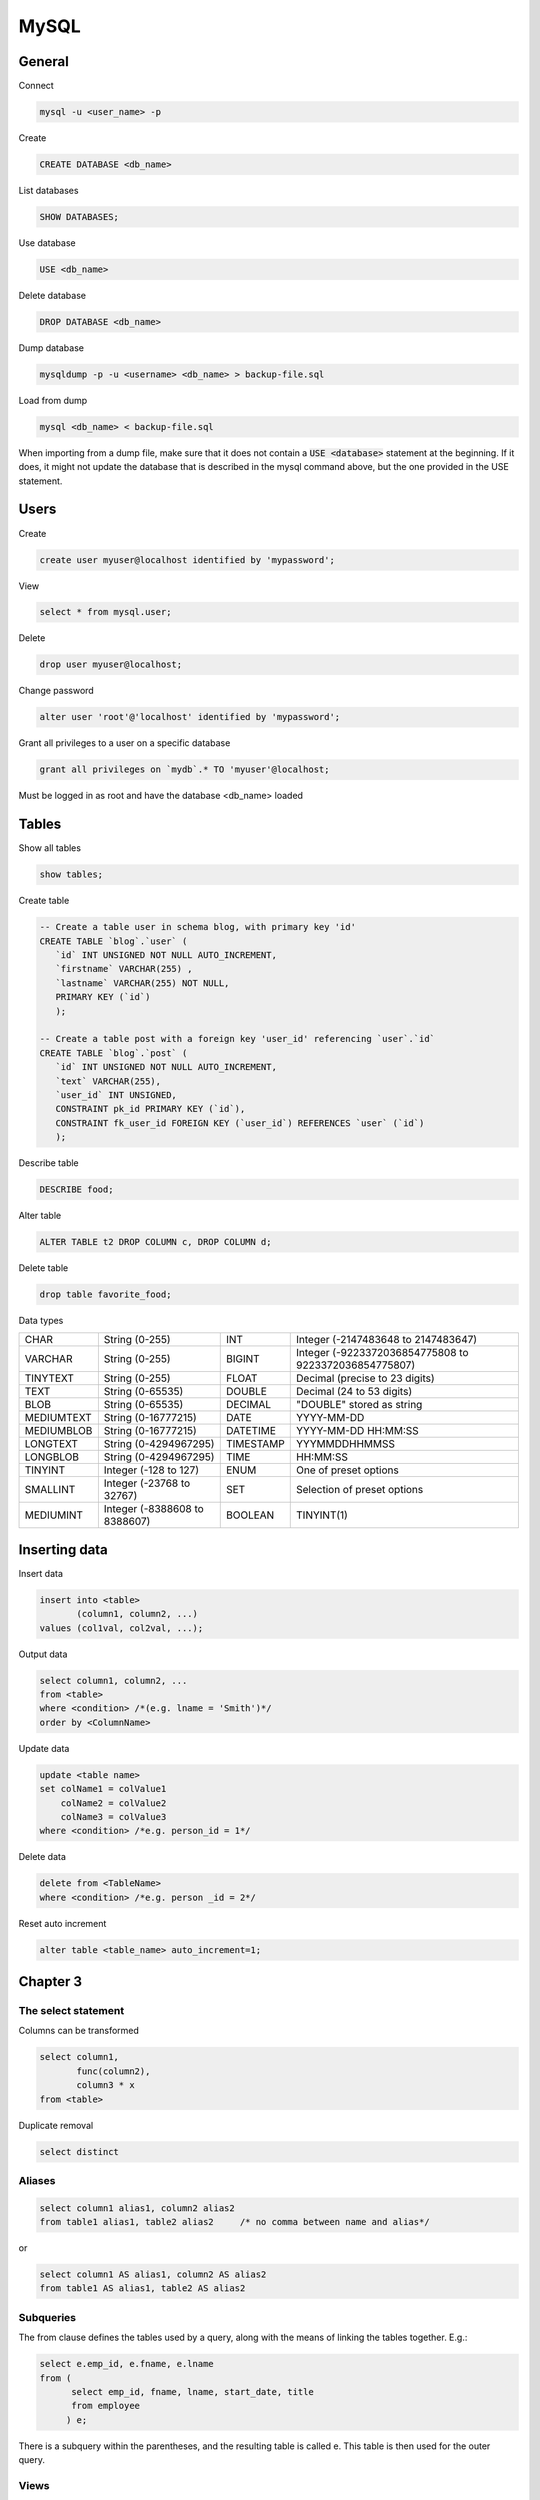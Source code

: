 #####
MySQL
#####

General
*******



Connect

.. code-block:: bash

  mysql -u <user_name> -p

Create

.. code-block:: sql

    CREATE DATABASE <db_name>

List databases

.. code-block:: sql

    SHOW DATABASES;

Use database

.. code-block:: sql

    USE <db_name>

Delete database

.. code-block:: sql

    DROP DATABASE <db_name>

Dump database

.. code-block:: bash

  mysqldump -p -u <username> <db_name> > backup-file.sql

Load from dump

.. code-block:: bash

  mysql <db_name> < backup-file.sql

When importing from a dump file, make sure that it does not contain a :code:`USE <database>` statement at the beginning. If it does, it might not update the database that is described in the mysql command above, but the one provided in the USE statement.
    

Users
*****

Create

.. code-block:: sql

  create user myuser@localhost identified by 'mypassword';

View

.. code-block:: sql

  select * from mysql.user;

Delete

.. code-block:: sql

  drop user myuser@localhost;

Change password

.. code-block:: sql

  alter user 'root'@'localhost' identified by 'mypassword';

Grant all privileges to a user on a specific database

.. code-block:: sql

  grant all privileges on `mydb`.* TO 'myuser'@localhost;

Must be logged in as root and have the database <db_name> loaded



Tables
******

Show all tables

.. code-block:: sql

  show tables;

Create table

.. code-block:: sql

   -- Create a table user in schema blog, with primary key 'id'
   CREATE TABLE `blog`.`user` (
      `id` INT UNSIGNED NOT NULL AUTO_INCREMENT,
      `firstname` VARCHAR(255) ,
      `lastname` VARCHAR(255) NOT NULL,
      PRIMARY KEY (`id`)
      );

   -- Create a table post with a foreign key 'user_id' referencing `user`.`id`
   CREATE TABLE `blog`.`post` (
      `id` INT UNSIGNED NOT NULL AUTO_INCREMENT,
      `text` VARCHAR(255),
      `user_id` INT UNSIGNED,
      CONSTRAINT pk_id PRIMARY KEY (`id`),
      CONSTRAINT fk_user_id FOREIGN KEY (`user_id`) REFERENCES `user` (`id`)
      );



Describe table

.. code-block:: sql

    DESCRIBE food;

Alter table

.. code-block:: sql

  ALTER TABLE t2 DROP COLUMN c, DROP COLUMN d;


Delete table

.. code-block:: sql

  drop table favorite_food; 

  

Data types

+--------------+-------------------------------+-----------+-------------------------------------------------------+
|  CHAR        | String (0-255)                | INT       | Integer (-2147483648 to 2147483647)                   |
+--------------+-------------------------------+-----------+-------------------------------------------------------+
|  VARCHAR     | String (0-255)                | BIGINT    | Integer (-9223372036854775808 to 9223372036854775807) |
+--------------+-------------------------------+-----------+-------------------------------------------------------+
|  TINYTEXT    | String (0-255)                | FLOAT     | Decimal (precise to 23 digits)                        |
+--------------+-------------------------------+-----------+-------------------------------------------------------+
|  TEXT        | String (0-65535)              | DOUBLE    | Decimal (24 to 53 digits)                             |
+--------------+-------------------------------+-----------+-------------------------------------------------------+
|  BLOB        | String (0-65535)              | DECIMAL   | "DOUBLE" stored as string                             |
+--------------+-------------------------------+-----------+-------------------------------------------------------+
|  MEDIUMTEXT  | String (0-16777215)           | DATE      | YYYY-MM-DD                                            |
+--------------+-------------------------------+-----------+-------------------------------------------------------+
|  MEDIUMBLOB  | String (0-16777215)           | DATETIME  | YYYY-MM-DD HH:MM:SS                                   |
+--------------+-------------------------------+-----------+-------------------------------------------------------+
|  LONGTEXT    | String (0-4294967295)         | TIMESTAMP | YYYMMDDHHMMSS                                         |
+--------------+-------------------------------+-----------+-------------------------------------------------------+
|  LONGBLOB    | String (0-4294967295)         | TIME      | HH:MM:SS                                              |
+--------------+-------------------------------+-----------+-------------------------------------------------------+
|  TINYINT     | Integer (-128 to 127)         | ENUM      | One of preset options                                 |
+--------------+-------------------------------+-----------+-------------------------------------------------------+
|  SMALLINT    | Integer (-23768 to 32767)     | SET       | Selection of preset options                           |
+--------------+-------------------------------+-----------+-------------------------------------------------------+
|  MEDIUMINT   | Integer (-8388608 to 8388607) | BOOLEAN   | TINYINT(1)                                            |
+--------------+-------------------------------+-----------+-------------------------------------------------------+



Inserting data
**************

Insert data

.. code-block:: sql

  insert into <table>
         (column1, column2, ...)
  values (col1val, col2val, ...);


Output data

.. code-block:: sql

  select column1, column2, ...
  from <table>
  where <condition> /*(e.g. lname = 'Smith')*/
  order by <ColumnName>


Update data

.. code-block:: sql

  update <table name>
  set colName1 = colValue1
      colName2 = colValue2
      colName3 = colValue3
  where <condition> /*e.g. person_id = 1*/


Delete data

.. code-block:: sql

  delete from <TableName>
  where <condition> /*e.g. person _id = 2*/


Reset auto increment

.. code-block:: sql

  alter table <table_name> auto_increment=1;




Chapter 3
*********

The select statement
====================

Columns can be transformed


.. code-block:: sql

  select column1, 
         func(column2), 
         column3 * x
  from <table>

Duplicate removal

.. code-block:: sql

    select distinct 

Aliases
=======

.. code-block:: sql

  select column1 alias1, column2 alias2
  from table1 alias1, table2 alias2     /* no comma between name and alias*/

or

.. code-block:: sql

  select column1 AS alias1, column2 AS alias2
  from table1 AS alias1, table2 AS alias2

Subqueries
==========

The from clause defines the tables used by a query, along with the means of
linking the tables together.  E.g.:

.. code-block:: sql

  select e.emp_id, e.fname, e.lname
  from (
        select emp_id, fname, lname, start_date, title
        from employee
       ) e;
    
There is a subquery within the parentheses, and the resulting table is 
called e. This table is then used for the outer query.

Views
=====

The result of a query can be assigned a name, (virtual table, or view).

.. code-block:: sql

  create view employee_vw as
      select emp_id, fname, lname,
             year(start_date) start_year
      from employee;
    
  select *
  from employee_vw;


Views can be deleted

.. code-block:: sql

  DELETE VIEW <view_name>;

Joins
=====

Here's how to join two tables:

.. code-block:: sql

  SELECT *
  FROM a INNER JOIN b
      ON a.a = b.b
      INNER JOIN c
      ON a.a = c.c;

For example:

.. code-block:: sql

  SELECT employee.emp_id, employee.fname,
         employee.lname, department.name dept_name
  FROM employee INNER JOIN department
       ON employee.dept_id = department.dept_id;


Where
=====

Where filters out rows. More than 1 conditions can be joined with and, or, not.


Group by
========

Join department and employee tables, group them by name, 
create a column that counts the instances and show those with more than 2 
instances only. 

.. code-block:: sql

  select d.name, count(e.emp_id) num_employees
      from department d inner join employee e
      on d.dept_id = e.dept_id
      group by d.name
      having count(e.emp_id) > 2;

:code:`HAVING` is used to check conditions after the aggregation takes places.
:code:`WHERE`  is used before the aggregation takes place.

Order by
========

.. code-block:: sql

  select *
  from table
  order by column1 desc, column2 asc;

ascending is the default and can be left out
need to specify desc for every column that needs sorting in descending order.

Order by can also take functions


Chapter 4
*********

Conditions
==========

.. code-block:: sql

  LIKE, IN, BETWEEN
  WHERE <column_name> IN ('a', 'b', 'c')
  WHERE <column_name> BETWEEN 300 AND 500
  WHERE <column_name> LIKE '_a%e'
      _ matches a single character
      % matches any number of characters
  WHERE <column_name> REGEXP 'regular expression'
    
Null
====

IS :code:`NULL` tests for null

don't test with :code:`=NULL` (Nulls don't equate)

When looking for rows that do NOT take a specific value, test for NULLs separately. 


Chapter 8 - Grouping
********************

Aggregate functions

.. code-block:: sql

  Max()
  Min()
  Avg()
  Sum()
  Count()
  GROUP BY 
  HAVING

Extras
******

Conditional values 
===================

.. code-block:: sql

  CASE WHEN <condition> 
       THEN <value for condition true> 
       ELSE <value for condition false> 
       END

Extract week from date
======================

.. code-block:: sql

  EXTRACT(week FROM date)

Translate into time zones
=========================

.. code-block:: sql

  time_value AT TIME ZONE 'PDT' > '2013-10-01 10:00'

Case insensitive
================

To make the table names case insensitive

Open the /etc/my.cnf and add in the [mysqld] section :code:`lower_case_table_names = 1`


Session variables
=================

.. code-block:: sql

  Set variable
  SET @x= 0;

When used inside statements values are assigned with :=, e.g. 

.. code-block:: sql

  @x := 0


Ranking according to groups
===========================

Let the table cities: 

.. code-block:: bash

  +-------------+----------------+------------+
  | city        | country        | population |
  +-------------+----------------+------------+
  | Paris       | France         |    2181000 |
  | Marseille   | France         |     808000 |
  | Lyon        | France         |     422000 |
  | London      | United Kingdom |    7825300 |
  | Birmingham  | United Kingdom |    1016800 |
  | Leeds       | United Kingdom |     770800 |
  | New York    | United States  |    8175133 |
  | Los Angeles | United States  |    3792621 |
  | Chicago     | United States  |    2695598 |
  +-------------+----------------+------------+


In SQL ranking according to groups can be done by :code:`rank()` over :code:`(partition BY country ORDER BY population) rank`.

This will create a column called rank, that will include the rankings per group

In MySQL this doesn't work. 

We can instead do this:

.. code-block:: sql

  SELECT city, country, population
  FROM (
    SELECT 
      city, country, population,
      @country_rank := CASE 
        WHEN @current_country = country THEN @country_rank+1
        ELSE 1 
      END country_rank,
      @current_country := country
    FROM (SELECT @country_rank := 0) crtemp,
         (SELECT @current_country := NULL) cctemp,
         (SELECT *
          FROM cities
          ORDER BY country, population DESC
         ) r1
  ) r2
  WHERE country_rank <= 2;

This will return:

.. code-block:: bash

  +-------------+----------------+------------+
  | city        | country        | population |
  +-------------+----------------+------------+
  | Paris       | France         |    2181000 |
  | Marseille   | France         |     808000 |
  | London      | United Kingdom |    7825300 |
  | Birmingham  | United Kingdom |    1016800 |
  | New York    | United States  |    8175133 |
  | Los Angeles | United States  |    3792621 |
  +-------------+----------------+------------+


A lot is happening here!

The innermost :code:`SELECT`, selects the whole cities table and orders it by 
country and population.

The 2 :code:`SELECTS` that preceed it initialise the session variables :code:`@country_rank` and :code:`@current_country`.  This step is necessary; if omitted the query will not work the first time it runs, but it will the second!

The 2nd innermost :code:`SELECT` creates a table that contains city, country, population and 2 more columns. The first is country_rank, which is an increasing number that resets every time a new country is encountered.  The last column is a storage of the current country, to be remembered when the next row is read.

Finally, the outermost :code:`SELECT` is needed to a) remove the uneccessary columns and b) if WHERE is used in the SELECT that's just below, the country_rank column is not seen. Not sure why...

The :code:`FROM (SELECT @country_rank := 0) crtemp`, statements could be 
replaced with an initailisation of the session variables outside the 
query as:

.. code-block:: sql

  SET @country_rank = 0;
  SET @current_country = NULL;
  SELECT city, country, population
  FROM (SELECT city, country, population,
              @country_rank := CASE WHEN @current_country = country 
                  THEN @country_rank+1 ELSE 1 END country_rank,
              @current_country := country
        FROM (SELECT *
              FROM cities
              ORDER BY country, population DESC
             ) r1
        ) r2
  WHERE country_rank <= 2;

Find Foreign keys
=================

The following snippet will return for all the foreign keys in the database, the column name and the table they belong to, and the column name and table they are referencing. 

.. code-block:: sql

    SELECT
       f.name as FKName,
       OBJECT_NAME(f.parent_object_id) FKTable,
       COL_NAME(fc.parent_object_id,fc.parent_column_id) FKColumn,
       OBJECT_NAME(f.referenced_object_id) ReferencedTable,
       COL_NAME(fc.referenced_object_id,fc.referenced_column_id) ReferencedCol
    FROM 
       sys.foreign_keys AS f
    INNER JOIN 
       sys.foreign_key_columns AS fc 
          ON f.OBJECT_ID = fc.constraint_object_id
    WHERE 
       OBJECT_NAME(f.parent_object_id) = 'Table_Name';


Change root password
====================

https://coolestguidesontheplanet.com/how-to-change-the-mysql-root-password/

1) Stop server

.. code-block:: bash

    sudo /usr/local/mysql/suuport-files/mysql.server stop 

(or from the system preferences)

2) Start in safe mode

.. code-block:: bash

    sudo mysqld_safe --skip-grant-tables

3) Open a new window

4) Start mysql as root

.. code-block:: sql

  FLUSH PRIVILEGES;
  ALTER USER 'root'@'localhost' IDENTIFIED BY 'NewPassword';

5) Kill the mysql process

6) Start the server

.. code-block:: bash

    sudo /usr/local/mysql/suuport-files/mysql.server start

7) Start mysql

.. code-block:: bash

    my sql -u root -p



SQL Server
**********

Specify the columns of a table

.. code-block:: sql

  sp_columns <table_name>


Install MariaDB on centos
*************************

Create MariaDB 

.. code-block:: bash

  sudo yum install mariadb-server
  sudo systemctl start mariadb
  sudo systemctl status mariadb
  sudo systemctl enable mariadb

Secure MariaDB

.. code-block:: bash

  sudo mysql_secure_installation

The first password is empty, enter a new password and leave the rest to defaults (Y).

Test the installation

.. code-block:: bash

  mysqladmin -u root -p version

Stop Restart

.. code-block:: sql

  sudo systemctl stop mariadb
  sudo systemctl restart mariadb




